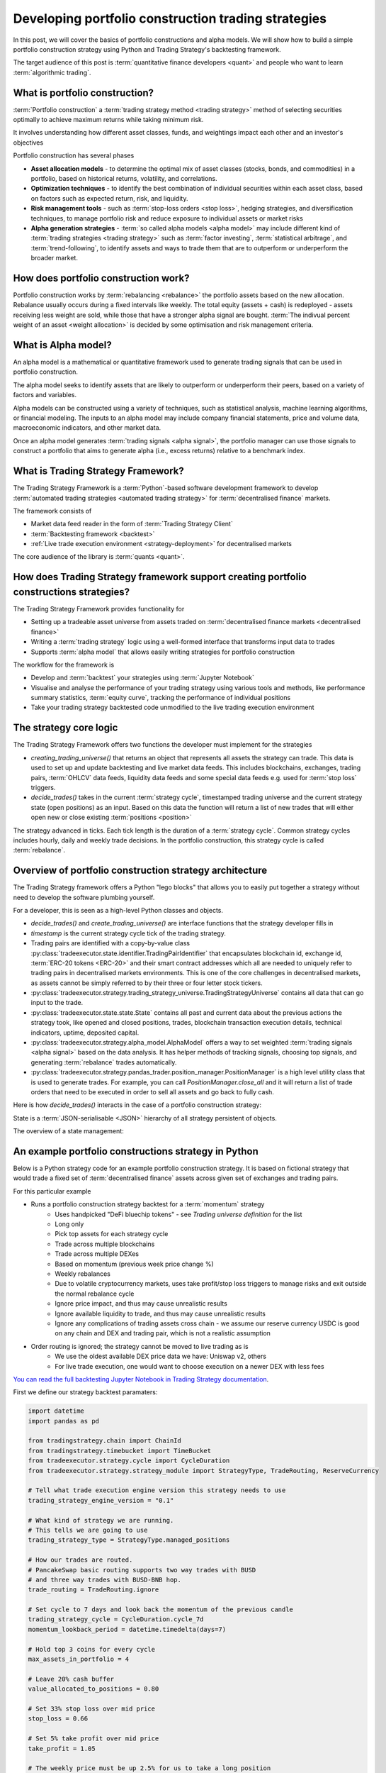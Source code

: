 .. meta::
   :description: How to build alpha model strategies in Python

Developing portfolio construction trading strategies
====================================================

In this post, we will cover the basics of portfolio constructions and alpha models.
We will show how to build a simple portfolio construction strategy using Python and Trading Strategy's backtesting framework.

The target audience of this post is :term:`quantitative finance developers <quant>` and people who want to learn :term:`algorithmic trading`.

What is portfolio construction?
-------------------------------

:term:`Portfolio construction` a :term:`trading strategy method <trading strategy>` method of selecting securities optimally to achieve maximum returns while taking minimum risk.

It involves understanding how different asset classes, funds, and weightings impact each other and an investor's objectives

Portfolio construction has several phases

- **Asset allocation models** - to determine the optimal mix of asset classes (stocks, bonds, and commodities) in a portfolio, based on historical returns, volatility, and correlations.

- **Optimization techniques** - to identify the best combination of individual securities within each asset class, based on factors such as expected return, risk, and liquidity.

- **Risk management tools** - such as :term:`stop-loss orders <stop loss>`, hedging strategies, and diversification techniques, to manage portfolio risk and reduce exposure to individual assets or market risks

- **Alpha generation strategies** - :term:`so called alpha models <alpha model>` may include different kind of :term:`trading strategies <trading strategy>` such as :term:`factor investing`, :term:`statistical arbitrage`, and :term:`trend-following`, to identify assets and ways to trade them that are to outperform or underperform the broader market.


How does portfolio construction work?
-------------------------------------

Portfolio construction works by :term:`rebalancing <rebalance>` the portfolio assets based on the new allocation.
Rebalance usually occurs during a fixed intervals like weekly. The total equity (assets + cash)
is redeployed - assets receiving less weight are sold, while those that have a stronger alpha signal are bought.
:term:`The indivual percent weight of an asset <weight allocation>` is decided by some optimisation and risk management criteria.


.. image:: rebalance.svg

What is Alpha model?
--------------------

An alpha model is a mathematical or quantitative framework used to generate trading signals that can be used in portfolio construction.

The alpha model seeks to identify assets that are likely to outperform or underperform their peers, based on a variety of factors and variables.

Alpha models can be constructed using a variety of techniques, such as statistical analysis, machine learning algorithms, or financial modeling. The inputs to an alpha model may include company financial statements, price and volume data, macroeconomic indicators, and other market data.

Once an alpha model generates :term:`trading signals <alpha signal>`, the portfolio manager can use those signals to construct a portfolio that aims to generate alpha (i.e., excess returns) relative to a benchmark index.

What is Trading Strategy Framework?
-----------------------------------

The Trading Strategy Framework is a :term:`Python`-based software development framework
to develop :term:`automated trading strategies <automated trading strategy>` for :term:`decentralised finance`
markets.

The framework consists of

- Market data feed reader in the form of :term:`Trading Strategy Client`

- :term:`Backtesting framework <backtest>`

- :ref:`Live trade execution environment <strategy-deployment>` for decentralised markets

The core audience of the library is :term:`quants <quant>`.

How does Trading Strategy framework support creating portfolio constructions strategies?
----------------------------------------------------------------------------------------

The Trading Strategy Framework provides functionality for

- Setting up a tradeable asset universe from assets traded on :term:`decentralised finance markets <decentralised finance>`

- Writing a :term:`trading strategy` logic using a well-formed interface that transforms
  input data to trades

- Supports :term:`alpha model` that allows easily writing strategies for portfolio construction

The workflow for the framework is

- Develop and :term:`backtest` your strategies using :term:`Jupyter Notebook`

- Visualise and analyse the performance of your trading strategy using various tools
  and methods, like performance summary statistics, :term:`equity curve`, tracking the performance of
  individual positions

- Take your trading strategy backtested code unmodified to the live trading execution environment

The strategy core logic
-----------------------

The Trading Strategy Framework offers two functions the developer must implement for the strategies

- `creating_trading_universe()` that returns an object that represents all assets the strategy can trade.
  This data is used to set up and update backtesting and live market data feeds. This includes
  blockchains, exchanges, trading pairs, :term:`OHLCV` data feeds, liquidity data feeds and some
  special data feeds e.g. used for :term:`stop loss` triggers.

- `decide_trades()` takes in the current :term:`strategy cycle`, timestamped
  trading universe and the current strategy state (open positions) as an input.
  Based on this data the function will return a list of new trades that will either open new or close
  existing :term:`positions <position>`

The strategy advanced in ticks. Each tick length is the duration of a :term:`strategy cycle`.
Common strategy cycles includes hourly, daily and weekly trade decisions.
In the portfolio construction, this strategy cycle is called :term:`rebalance`.

Overview of portfolio construction strategy architecture
--------------------------------------------------------

The Trading Strategy framework offers a Python "lego blocks" that allows you to easily
put together a strategy without need to develop the software plumbing yourself.

For a developer, this is seen as a high-level Python classes and objects.

- `decide_trades()` and `create_trading_universe()` are interface functions that the strategy developer
  fills in

- `timestamp` is the current strategy cycle tick of the trading strategy.

- Trading pairs are identified with a copy-by-value class :py:class:`tradeexecutor.state.identifier.TradingPairIdentifier`
  that encapsulates blockchain id, exchange id, :term:`ERC-20 tokens <ERC-20>` and their smart contract addresses which all are needed
  to uniquely refer to trading pairs in decentralised markets environments. This is one of the core challenges in decentralised markets,
  as assets cannot be simply referred to by their three or four letter stock tickers.

- :py:class:`tradeexecutor.strategy.trading_strategy_universe.TradingStrategyUniverse` contains all data that can go input to the trade.

- :py:class:`tradeexecutor.state.state.State` contains all past and current data about the previous actions the strategy took,
  like opened and closed positions, trades, blockchain transaction execution details,
  technical indicators, uptime, deposited capital.

- :py:class:`tradeexecutor.strategy.alpha_model.AlphaModel` offers a way to set weighted :term:`trading signals <alpha signal>` based
  on the data analysis. It has helper methods of tracking signals, choosing top signals,
  and generating :term:`rebalance` trades automatically.

- :py:class:`tradeexecutor.strategy.pandas_trader.position_manager.PositionManager` is a high level utility class that is used to generate trades.
  For example, you can call `PositionManager.close_all` and it will return a list of trade orders
  that need to be executed in order to sell all assets and go back to fully cash.

Here is how `decide_trades()` interacts in the case of a portfolio construction strategy:

.. image:: portfolio-construction-strategy.svg

State is a :term:`JSON-serialisable <JSON>` hierarchy of all strategy persistent of objects.

The overview of a state management:

.. image:: state.svg

An example portfolio constructions strategy in Python
-----------------------------------------------------

Below is a Python strategy code for an example portfolio construction strategy.
It is based on fictional strategy that would trade a fixed set of :term:`decentralised finance`
assets across given set of exchanges and trading pairs.

For this particular example

- Runs a portfolio construction strategy backtest for a :term:`momentum` strategy
    - Uses handpicked "DeFi bluechip tokens" - see *Trading universe definition* for the list
    - Long only
    - Pick top assets for each strategy cycle
    - Trade across multiple blockchains
    - Trade across multiple DEXes
    - Based on momentum (previous week price change %)
    - Weekly rebalances
    - Due to volatile cryptocurrency markets, uses take profit/stop loss triggers to manage risks and exit outside the normal rebalance cycle
    - Ignore price impact, and thus may cause unrealistic results
    - Ignore available liquidity to trade, and thus may cause unrealistic results
    - Ignore any complications of trading assets cross chain - we assume our reserve currency USDC is good on any chain and DEX and trading pair,
      which is not a realistic assumption
- Order routing is ignored; the strategy cannot be moved to live trading as is
    - We use the oldest available DEX price data we have: Uniswap v2, others
    - For live trade execution, one would want to choose execution on a newer DEX with less fees

`You can read the full backtesting Jupyter Notebook in Trading Strategy documentation <https://tradingstrategy.ai/docs/programming/strategy-examples/portfolio-construction-model.html>`__.

First we define our strategy backtest paramaters:

.. code-block:: python

    import datetime
    import pandas as pd

    from tradingstrategy.chain import ChainId
    from tradingstrategy.timebucket import TimeBucket
    from tradeexecutor.strategy.cycle import CycleDuration
    from tradeexecutor.strategy.strategy_module import StrategyType, TradeRouting, ReserveCurrency

    # Tell what trade execution engine version this strategy needs to use
    trading_strategy_engine_version = "0.1"

    # What kind of strategy we are running.
    # This tells we are going to use
    trading_strategy_type = StrategyType.managed_positions

    # How our trades are routed.
    # PancakeSwap basic routing supports two way trades with BUSD
    # and three way trades with BUSD-BNB hop.
    trade_routing = TradeRouting.ignore

    # Set cycle to 7 days and look back the momentum of the previous candle
    trading_strategy_cycle = CycleDuration.cycle_7d
    momentum_lookback_period = datetime.timedelta(days=7)

    # Hold top 3 coins for every cycle
    max_assets_in_portfolio = 4

    # Leave 20% cash buffer
    value_allocated_to_positions = 0.80

    # Set 33% stop loss over mid price
    stop_loss = 0.66

    # Set 5% take profit over mid price
    take_profit = 1.05

    # The weekly price must be up 2.5% for us to take a long position
    minimum_mometum_threshold = 0.025

    # Don't bother with trades that would move position
    # less than 300 USD
    minimum_rebalance_trade_threshold = 300

    # Use hourly candles to trigger the stop loss
    stop_loss_data_granularity = TimeBucket.h1

    # Strategy keeps its cash in USDC
    reserve_currency = ReserveCurrency.usdc

    # The duration of the backtesting period
    start_at = datetime.datetime(2020, 11, 1)
    end_at = datetime.datetime(2023, 1, 31)

    # Start with 10,000 USD
    initial_deposit = 10_000

Then we define our trading universe:

.. code-block:: python

    from tradingstrategy.client import Client

    from tradeexecutor.strategy.trading_strategy_universe import TradingStrategyUniverse
    from tradeexecutor.strategy.trading_strategy_universe import load_partial_data
    from tradeexecutor.strategy.execution_context import ExecutionContext
    from tradeexecutor.strategy.execution_context import ExecutionMode
    from tradeexecutor.strategy.universe_model import UniverseOptions


    # List of trading pairs that we consider "DeFi blueschips" for this strategy
    # For token ordering, wrappign see https://tradingstrategy.ai/docs/programming/market-data/trading-pairs.html
    pairs = (
        (ChainId.ethereum, "uniswap-v2", "WETH", "USDC"),  # ETH
        (ChainId.ethereum, "sushi", "AAVE", "WETH"),  # AAVE
        (ChainId.ethereum, "uniswap-v2", "UNI", "WETH"),  # UNI
        (ChainId.ethereum, "uniswap-v2", "CRV", "WETH"),  # Curve
        (ChainId.ethereum, "sushi", "SUSHI", "WETH"),  # Sushi
        (ChainId.bsc, "pancakeswap-v2", "WBNB", "BUSD"),  # BNB
        (ChainId.bsc, "pancakeswap-v2", "Cake", "BUSD"),  # Cake
        (ChainId.polygon, "quickswap", "WMATIC", "USDC"),  # Matic
        (ChainId.avalanche, "trader-joe", "WAVAX", "USDC"),  # Avax
        (ChainId.avalanche, "trader-joe", "JOE", "WAVAX"),  # TraderJoe
    )


    def create_trading_universe(
            ts: datetime.datetime,
            client: Client,
            execution_context: ExecutionContext,
            universe_options: UniverseOptions,
    ) -> TradingStrategyUniverse:

        assert not execution_context.mode.is_live_trading(), \
            f"Only strategy backtesting supported, got {execution_context.mode}"

        # Load data for our trading pair whitelist
        dataset = load_partial_data(
            client=client,
            time_bucket=trading_strategy_cycle.to_timebucket(),
            pairs=pairs,
            execution_context=execution_context,
            universe_options=universe_options,
            liquidity=False,
            stop_loss_time_bucket=stop_loss_data_granularity,
            start_at=start_at,
            end_at=end_at,
        )

        # Filter down the dataset to the pairs we specified
        universe = TradingStrategyUniverse.create_multichain_universe_by_pair_descriptions(
            dataset,
            pairs,
            reserve_token_symbol="USDC"  # Pick any USDC - does not matter as we do not route
        )

        return universe

And then we define the actual strategy in `decide_trades()` function:

.. code-block:: python

    from typing import List, Dict, Counter

    from tradingstrategy.universe import Universe
    from tradeexecutor.strategy.trading_strategy_universe import translate_trading_pair
    from tradeexecutor.strategy.weighting import weight_by_1_slash_n
    from tradeexecutor.strategy.alpha_model import AlphaModel
    from tradeexecutor.state.trade import TradeExecution
    from tradeexecutor.strategy.pricing_model import PricingModel
    from tradeexecutor.strategy.pandas_trader.position_manager import PositionManager
    from tradeexecutor.state.state import State


    def decide_trades(
            timestamp: pd.Timestamp,
            universe: Universe,
            state: State,
            pricing_model: PricingModel,
            cycle_debug_data: Dict) -> List[TradeExecution]:

        # Create a position manager helper class that allows us easily to create
        # opening/closing trades for different positions
        position_manager = PositionManager(timestamp, universe, state, pricing_model)

        alpha_model = AlphaModel(timestamp)

        # Watch out for the inclusive range and include and avoid peeking in the future
        adjusted_timestamp = timestamp - pd.Timedelta(seconds=1)
        start = adjusted_timestamp - momentum_lookback_period - datetime.timedelta(seconds=1)
        end = adjusted_timestamp

        candle_universe = universe.candles
        pair_universe = universe.pairs

        # Get candle data for all candles, inclusive time range
        candle_data = candle_universe.iterate_samples_by_pair_range(start, end)

        # Iterate over all candles for all pairs in this timestamp (ts)
        for pair_id, pair_df in candle_data:

            # We should have candles for range start - end,
            # where end is the current strategy cycle timestamp
            # and start is one week before end.
            # Because of sparse data we may have 0, 1 or 2 candles
            first_candle = pair_df.iloc[0]
            last_candle = pair_df.iloc[-1]

            # How many candles we are going to evaluate
            candle_count = len(pair_df)

            assert last_candle["timestamp"] < timestamp, "Something wrong with the data - we should not be able to peek the candle of the current timestamp, but always use the previous candle"

            open = last_candle["open"]
            close = last_candle["close"]

            # DEXPair instance contains more data than internal TradingPairIdentifier
            # we use to store this pair across the strategy
            dex_pair = pair_universe.get_pair_by_id(pair_id)
            pair = translate_trading_pair(dex_pair)

            # We define momentum as how many % the trading pair price gained during
            # the momentum window
            momentum = (close - open) / open

            # This pair has not positive momentum,
            # we only buy when stuff goes up
            if momentum <= minimum_mometum_threshold:
                continue

            alpha_model.set_signal(
                pair,
                momentum,
                stop_loss=stop_loss,
                take_profit=take_profit,
            )

        # Select max_assets_in_portfolio assets in which we are going to invest
        # Calculate a weight for ecah asset in the portfolio using 1/N method based on the raw signal
        alpha_model.select_top_signals(max_assets_in_portfolio)
        alpha_model.assign_weights(method=weight_by_1_slash_n)
        alpha_model.normalise_weights()

        # Load in old weight for each trading pair signal,
        # so we can calculate the adjustment trade size
        alpha_model.update_old_weights(state.portfolio)

        # Calculate how much dollar value we want each individual position to be on this strategy cycle,
        # based on our total available equity
        portfolio = position_manager.get_current_portfolio()
        portfolio_target_value = portfolio.get_total_equity() * value_allocated_to_positions
        alpha_model.calculate_target_positions(portfolio_target_value)

        # Shift portfolio from current positions to target positions
        # determined by the alpha signals (momentum)
        trades = alpha_model.generate_rebalance_trades_and_triggers(
            position_manager,
            min_trade_threshold=minimum_rebalance_trade_threshold,  # Don't bother with trades under 300 USD
        )

        # Record alpha model state so we can later visualise our alpha model thinking better
        state.visualisation.add_calculations(timestamp, alpha_model.to_dict())

        return trades

Analysing the backtest results
------------------------------

The backtest results can be analysed in various way. Some of the analyses goals are

- To see if the strategy is profitable

- See if the strategy has performance issues in different market conditions

- See if the strategy has performance issues in different market conditions

.. note ::

        Past performance is not indicative of future results.

The :Trading Strategy Framework offers few analysis tools you can
use in Jupyter Notebooks out of the box. Here are some examples.

The :term:`equity curve` of the backtest results that compares the example strategy to "buy and hold ETH" index benchhmark:

.. image:: equity-curve.png

Summary statistics:

.. image:: summary-stats-example.png

Individual position timeline:

.. image:: position-table.png

Further discussion
------------------

If you have questions or feedback, please join the
`Trading Strategy community Discord for discussion <https://tradingstrategy.ai/community>`__.


